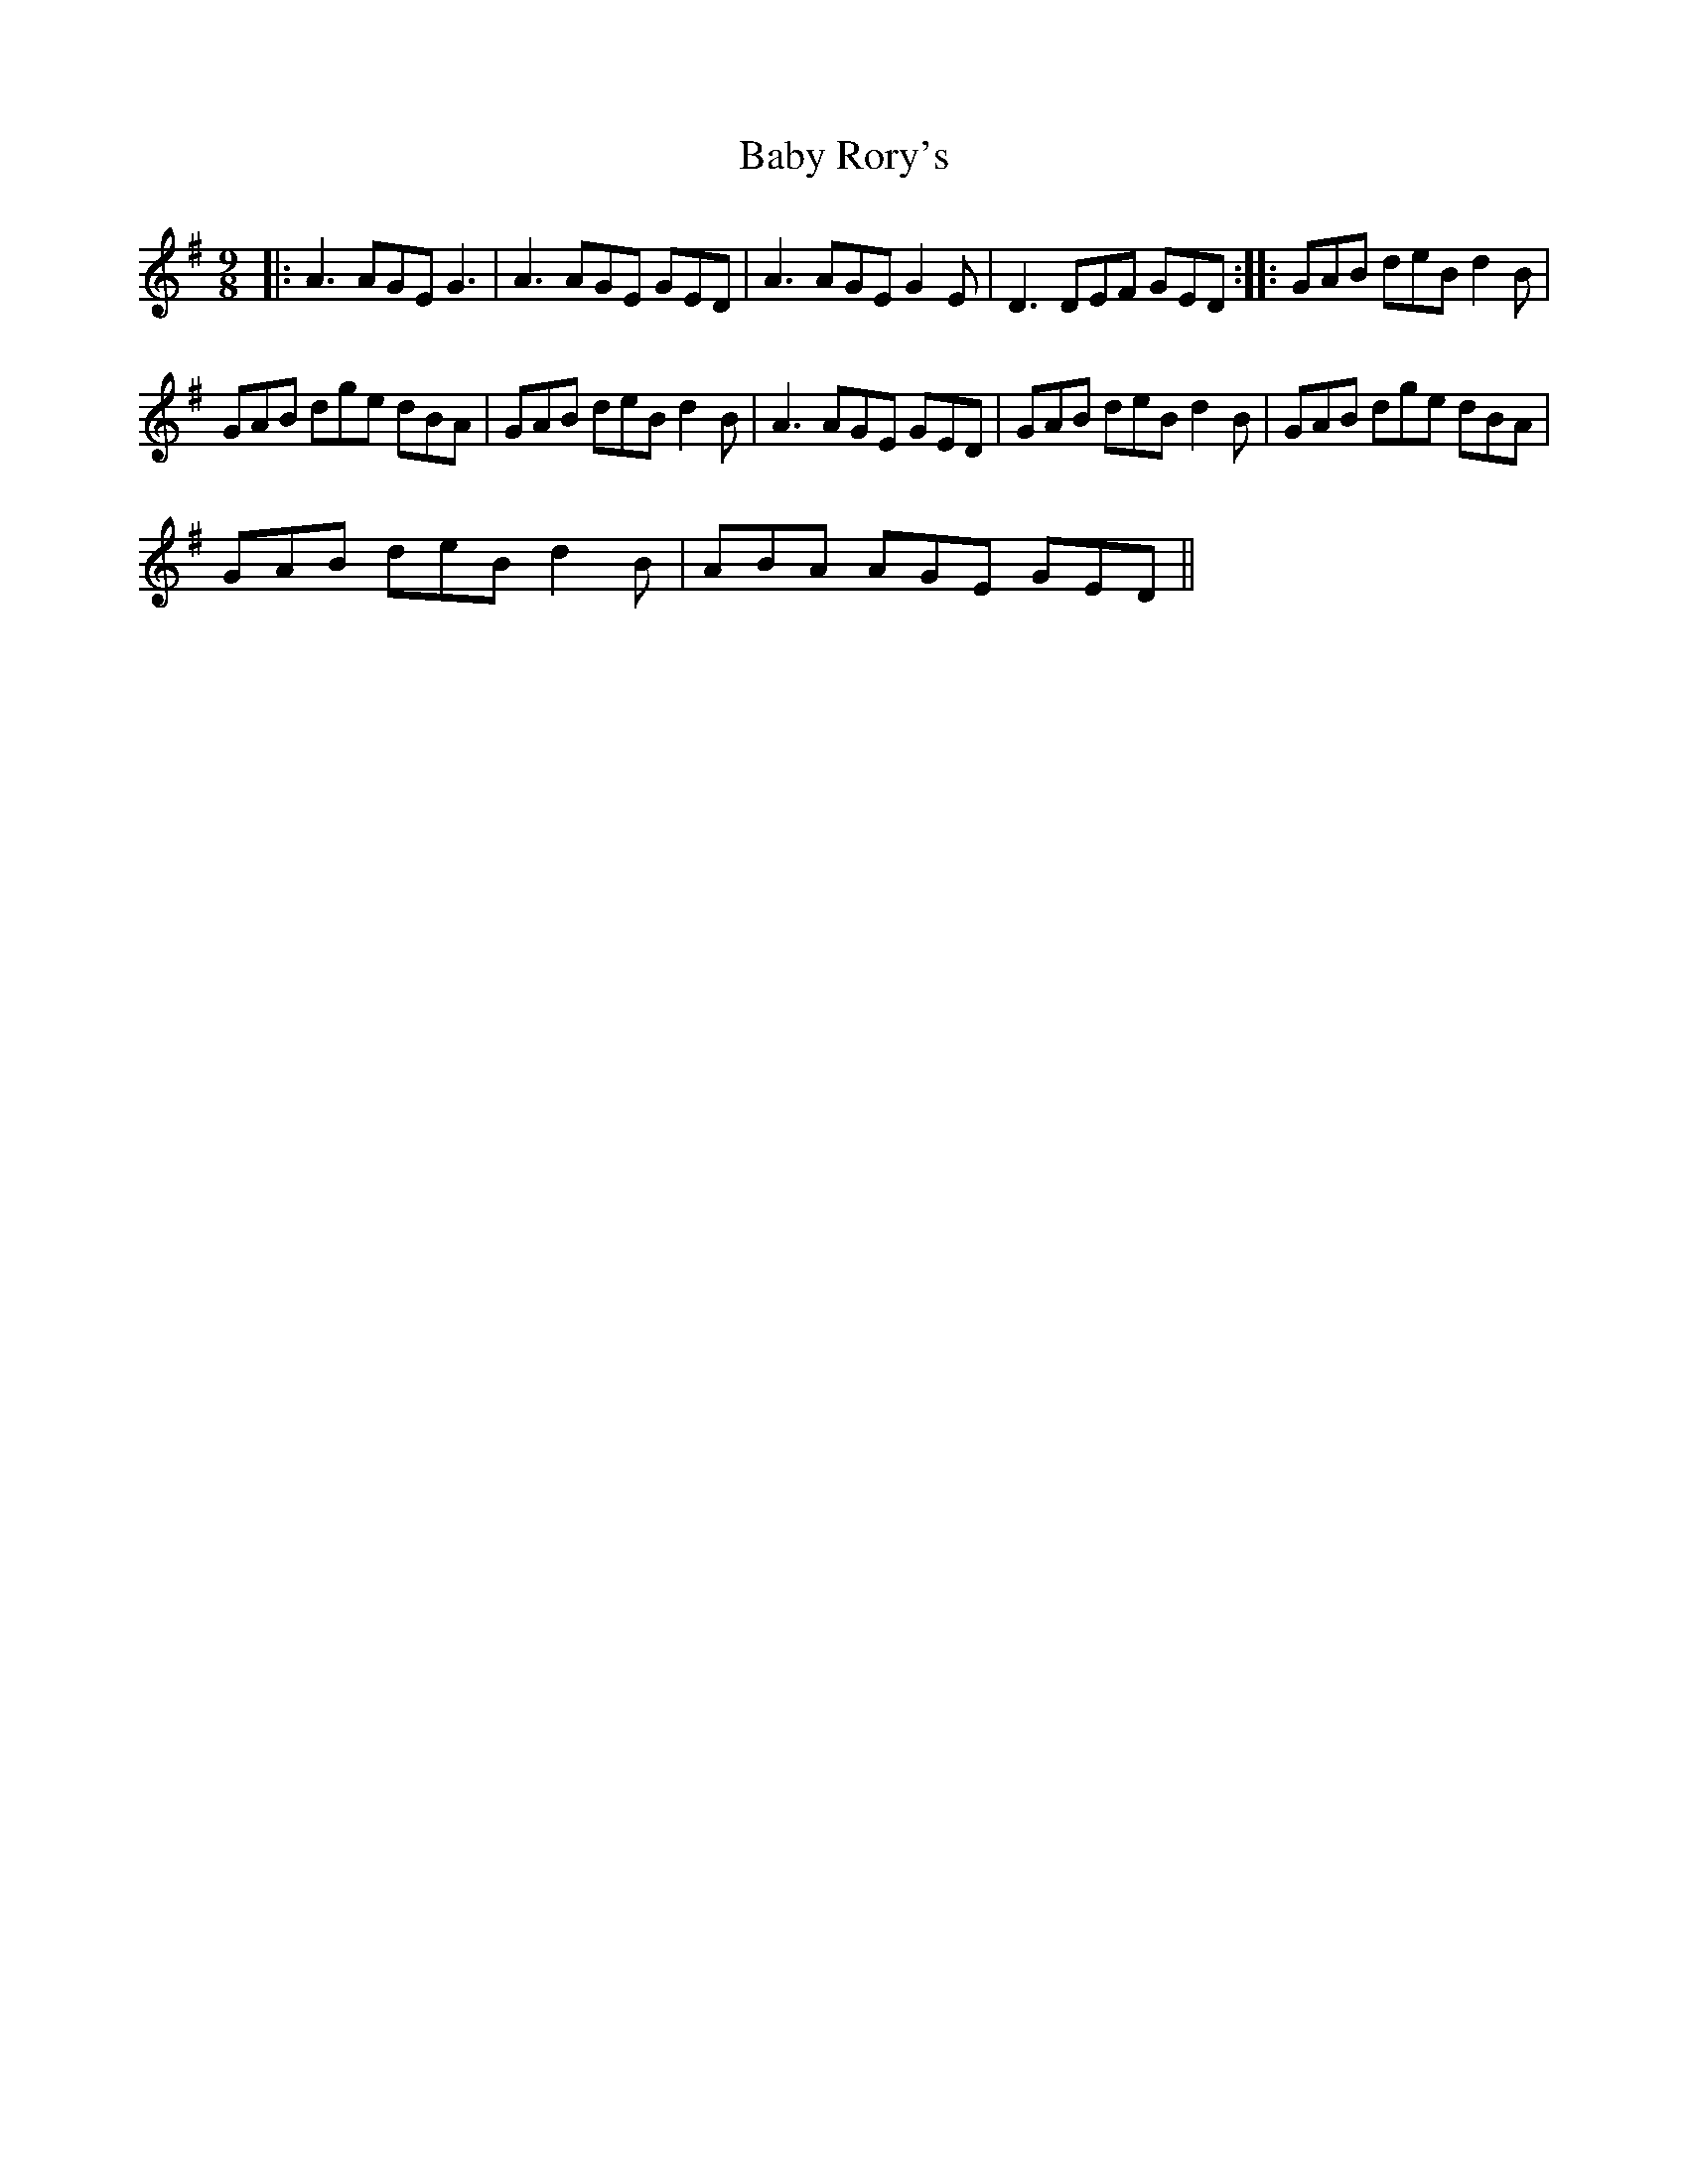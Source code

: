 X:1
T:Baby Rory's
L:1/8
M:9/8
I:linebreak $
K:G
V:1 treble 
V:1
|: A3 AGE G3 | A3 AGE GED | A3 AGE G2 E | D3 DEF GED :: GAB deB d2 B |$ GAB dge dBA | %6
 GAB deB d2 B | A3 AGE GED | GAB deB d2 B | GAB dge dBA |$ GAB deB d2 B | ABA AGE GED || %12
